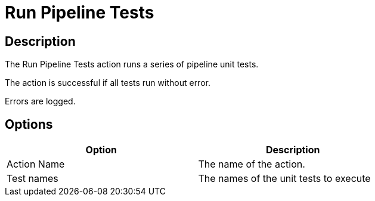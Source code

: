 ////
Licensed to the Apache Software Foundation (ASF) under one
or more contributor license agreements.  See the NOTICE file
distributed with this work for additional information
regarding copyright ownership.  The ASF licenses this file
to you under the Apache License, Version 2.0 (the
"License"); you may not use this file except in compliance
with the License.  You may obtain a copy of the License at
  http://www.apache.org/licenses/LICENSE-2.0
Unless required by applicable law or agreed to in writing,
software distributed under the License is distributed on an
"AS IS" BASIS, WITHOUT WARRANTIES OR CONDITIONS OF ANY
KIND, either express or implied.  See the License for the
specific language governing permissions and limitations
under the License.
////
:documentationPath: /workflow/actions/
:language: en_US
:description: The Run Pipeline Tests action runs a series of pipeline unit tests.

= Run Pipeline Tests

== Description

The Run Pipeline Tests action runs a series of pipeline unit tests.

The action is successful if all tests run without error.

Errors are logged.

== Options

[width="75%",options="header"]
|===
|Option|Description
|Action Name|The name of the action.
|Test names|The names of the unit tests to execute
|===


